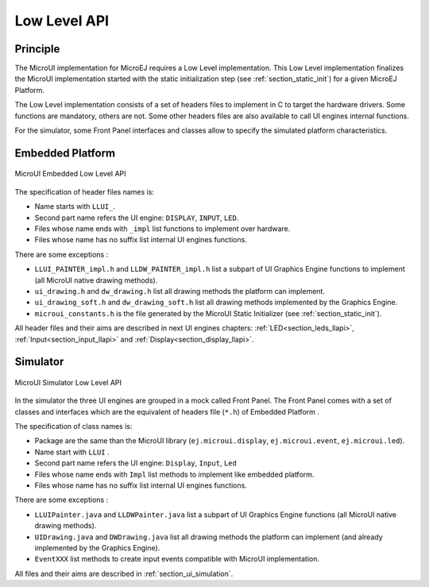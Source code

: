 .. _section_ui_low_level:

=============
Low Level API
=============


Principle
=========

The MicroUI implementation for MicroEJ requires a Low Level implementation. This Low Level implementation finalizes the MicroUI implementation started with the static initialization step (see :ref:`section_static_init`) for a given MicroEJ Platform.

The Low Level implementation consists of a set of headers files to implement in C to target the hardware drivers. Some functions are mandatory, others are not. Some other headers files are also available to call UI engines internal functions.

For the simulator, some Front Panel interfaces and classes allow to specify the simulated platform characteristics. 

Embedded Platform
=================

.. figure:: images/ui_llapi_emb.*
   :alt: MicroUI Low Level
   :width: 100.0%
   :align: center

   MicroUI Embedded Low Level API

The specification of header files names is:

- Name starts with ``LLUI_``.
- Second part name refers the UI engine: ``DISPLAY``, ``INPUT``, ``LED``.
- Files whose name ends with ``_impl`` list functions to implement over hardware.
- Files whose name has no suffix list internal UI engines functions.

There are some exceptions :

- ``LLUI_PAINTER_impl.h`` and ``LLDW_PAINTER_impl.h`` list a subpart of UI Graphics Engine functions to implement (all MicroUI native drawing methods).
- ``ui_drawing.h`` and ``dw_drawing.h`` list all drawing methods the platform can implement.
- ``ui_drawing_soft.h`` and ``dw_drawing_soft.h`` list all drawing methods implemented by the Graphics Engine.
- ``microui_constants.h`` is the file generated by the MicroUI Static Initializer (see :ref:`section_static_init`).

All header files and their aims are described in next UI engines chapters:  :ref:`LED<section_leds_llapi>`, :ref:`Input<section_input_llapi>` and :ref:`Display<section_display_llapi>`.

Simulator
=========

.. figure:: images/ui_llapi_sim.*
   :alt: MicroUI Low Level
   :width: 100.0%
   :align: center

   MicroUI Simulator Low Level API

In the simulator the three UI engines are grouped in a mock called Front Panel. The Front Panel comes with a set of classes and interfaces which are the equivalent of headers file (``*.h``) of Embedded Platform .

The specification of class names is:

- Package are the same than the MicroUI library (``ej.microui.display``, ``ej.microui.event``, ``ej.microui.led``).
- Name start with ``LLUI`` .
- Second part name refers the UI engine: ``Display``, ``Input``, ``Led``
- Files whose name ends with  ``Impl`` list methods to implement like embedded platform.
- Files whose name has no suffix list internal UI engines functions.

There are some exceptions :

- ``LLUIPainter.java`` and ``LLDWPainter.java`` list a subpart of UI Graphics Engine functions (all MicroUI native drawing methods).
- ``UIDrawing.java`` and ``DWDrawing.java`` list all drawing methods the platform can implement (and already implemented by the Graphics Engine).
- ``EventXXX`` list methods to create input events compatible with MicroUI implementation.

All files and their aims are described in :ref:`section_ui_simulation`. 

..
   | Copyright 2008-2021, MicroEJ Corp. Content in this space is free 
   for read and redistribute. Except if otherwise stated, modification 
   is subject to MicroEJ Corp prior approval.
   | MicroEJ is a trademark of MicroEJ Corp. All other trademarks and 
   copyrights are the property of their respective owners.

